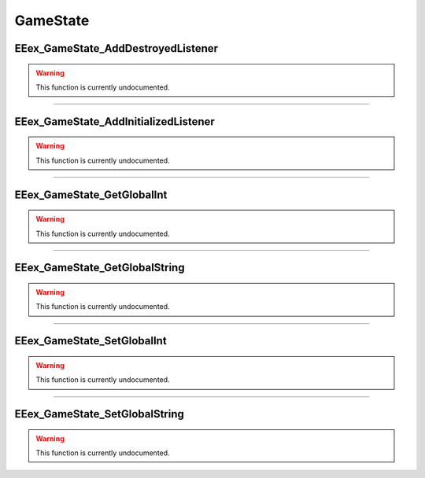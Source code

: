 .. role:: raw-html(raw)
   :format: html

.. role:: underline
   :class: underline

.. role:: bold-italic
   :class: bold-italic

=========
GameState
=========

.. _EEex_GameState_AddDestroyedListener:

:underline:`EEex_GameState_AddDestroyedListener`
^^^^^^^^^^^^^^^^^^^^^^^^^^^^^^^^^^^^^^^^^^^^^^^^

.. warning::
   This function is currently undocumented.

==========================================================================================================================================================================================================

.. _EEex_GameState_AddInitializedListener:

:underline:`EEex_GameState_AddInitializedListener`
^^^^^^^^^^^^^^^^^^^^^^^^^^^^^^^^^^^^^^^^^^^^^^^^^^

.. warning::
   This function is currently undocumented.

==========================================================================================================================================================================================================

.. _EEex_GameState_GetGlobalInt:

:underline:`EEex_GameState_GetGlobalInt`
^^^^^^^^^^^^^^^^^^^^^^^^^^^^^^^^^^^^^^^^

.. warning::
   This function is currently undocumented.

==========================================================================================================================================================================================================

.. _EEex_GameState_GetGlobalString:

:underline:`EEex_GameState_GetGlobalString`
^^^^^^^^^^^^^^^^^^^^^^^^^^^^^^^^^^^^^^^^^^^

.. warning::
   This function is currently undocumented.

==========================================================================================================================================================================================================

.. _EEex_GameState_SetGlobalInt:

:underline:`EEex_GameState_SetGlobalInt`
^^^^^^^^^^^^^^^^^^^^^^^^^^^^^^^^^^^^^^^^

.. warning::
   This function is currently undocumented.

==========================================================================================================================================================================================================

.. _EEex_GameState_SetGlobalString:

:underline:`EEex_GameState_SetGlobalString`
^^^^^^^^^^^^^^^^^^^^^^^^^^^^^^^^^^^^^^^^^^^

.. warning::
   This function is currently undocumented.

